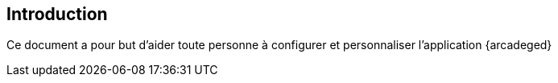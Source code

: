 [[_01_intro]]
== Introduction

Ce document a pour but d'aider toute personne à configurer et personnaliser l'application {arcadeged}